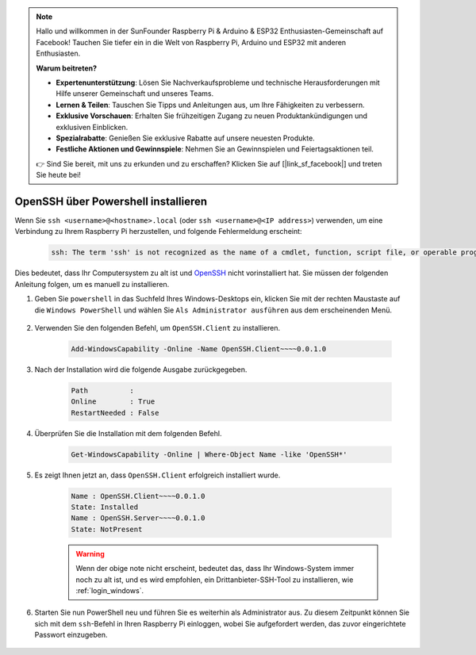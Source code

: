 .. note::

    Hallo und willkommen in der SunFounder Raspberry Pi & Arduino & ESP32 Enthusiasten-Gemeinschaft auf Facebook! Tauchen Sie tiefer ein in die Welt von Raspberry Pi, Arduino und ESP32 mit anderen Enthusiasten.

    **Warum beitreten?**

    - **Expertenunterstützung**: Lösen Sie Nachverkaufsprobleme und technische Herausforderungen mit Hilfe unserer Gemeinschaft und unseres Teams.
    - **Lernen & Teilen**: Tauschen Sie Tipps und Anleitungen aus, um Ihre Fähigkeiten zu verbessern.
    - **Exklusive Vorschauen**: Erhalten Sie frühzeitigen Zugang zu neuen Produktankündigungen und exklusiven Einblicken.
    - **Spezialrabatte**: Genießen Sie exklusive Rabatte auf unsere neuesten Produkte.
    - **Festliche Aktionen und Gewinnspiele**: Nehmen Sie an Gewinnspielen und Feiertagsaktionen teil.

    👉 Sind Sie bereit, mit uns zu erkunden und zu erschaffen? Klicken Sie auf [|link_sf_facebook|] und treten Sie heute bei!

.. _openssh_powershell:

OpenSSH über Powershell installieren
------------------------------------------------------

Wenn Sie ``ssh <username>@<hostname>.local`` (oder ``ssh <username>@<IP address>``) verwenden, um eine Verbindung zu Ihrem Raspberry Pi herzustellen, und folgende Fehlermeldung erscheint:

    .. code-block::

        ssh: The term 'ssh' is not recognized as the name of a cmdlet, function, script file, or operable program. Check the spelling of the name, or if a path was included, verify that the path is correct and try again.

Dies bedeutet, dass Ihr Computersystem zu alt ist und `OpenSSH <https://learn.microsoft.com/en-us/windows-server/administration/openssh/openssh_install_firstuse?tabs=gui>`_ nicht vorinstalliert hat. Sie müssen der folgenden Anleitung folgen, um es manuell zu installieren.

#. Geben Sie ``powershell`` in das Suchfeld Ihres Windows-Desktops ein, klicken Sie mit der rechten Maustaste auf die ``Windows PowerShell`` und wählen Sie ``Als Administrator ausführen`` aus dem erscheinenden Menü.

    .. image:: img/powershell_ssh.png
        :align: center

#. Verwenden Sie den folgenden Befehl, um ``OpenSSH.Client`` zu installieren.

    .. code-block::

        Add-WindowsCapability -Online -Name OpenSSH.Client~~~~0.0.1.0

#. Nach der Installation wird die folgende Ausgabe zurückgegeben.

    .. code-block::

        Path          :
        Online        : True
        RestartNeeded : False

#. Überprüfen Sie die Installation mit dem folgenden Befehl.

    .. code-block::

        Get-WindowsCapability -Online | Where-Object Name -like 'OpenSSH*'

#. Es zeigt Ihnen jetzt an, dass ``OpenSSH.Client`` erfolgreich installiert wurde.

    .. code-block::

        Name : OpenSSH.Client~~~~0.0.1.0
        State: Installed
        Name : OpenSSH.Server~~~~0.0.1.0
        State: NotPresent

    .. warning:: 
        Wenn der obige note nicht erscheint, bedeutet das, dass Ihr Windows-System immer noch zu alt ist, und es wird empfohlen, ein Drittanbieter-SSH-Tool zu installieren, wie :ref:`login_windows`.

#. Starten Sie nun PowerShell neu und führen Sie es weiterhin als Administrator aus. Zu diesem Zeitpunkt können Sie sich mit dem ``ssh``-Befehl in Ihren Raspberry Pi einloggen, wobei Sie aufgefordert werden, das zuvor eingerichtete Passwort einzugeben.

    .. image:: img/powershell_login.png
